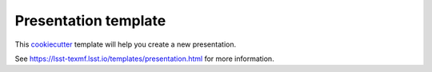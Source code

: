 #####################
Presentation template
#####################

This cookiecutter_ template will help you create a new presentation.

See https://lsst-texmf.lsst.io/templates/presentation.html for more information.

.. _cookiecutter: https://cookiecutter.readthedocs.io/en/latest/index.html
